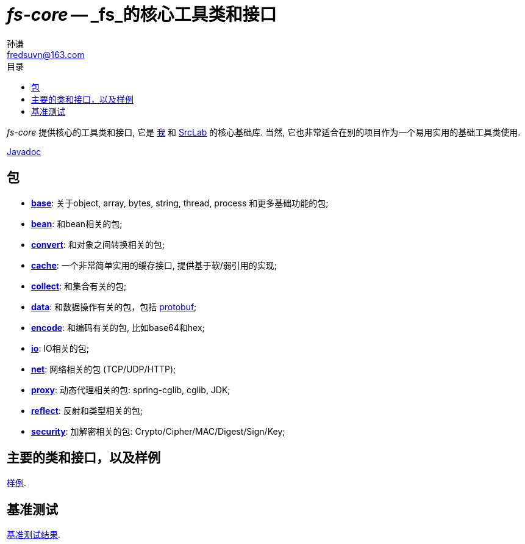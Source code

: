 = _fs-core_ -- _fs_的核心工具类和接口
:toc:
:toclevels: 3
:toc-title: 目录
:last-update-label!:
孙谦 <fredsuvn@163.com>
:encoding: UTF-8
:emaill: fredsuvn@163.com

_fs-core_ 提供核心的工具类和接口, 它是
https://github.com/fredsuvn[我] 和 https://github.com/srclab-projects[SrcLab]
的核心基础库. 当然, 它也非常适合在别的项目作为一个易用实用的基础工具类使用.

link:javadoc/index.html[Javadoc]

== 包

* link:javadoc/xyz/fsgek/common/base/package-summary.html[*base*]:
关于object, array, bytes, string, thread, process 和更多基础功能的包;
* link:javadoc/xyz/fsgek/common/base/package-summary.html[*bean*]:
和bean相关的包;
* link:javadoc/xyz/fsgek/common/base/package-summary.html[*convert*]:
和对象之间转换相关的包;
* link:javadoc/xyz/fsgek/common/base/package-summary.html[*cache*]:
一个非常简单实用的缓存接口, 提供基于软/弱引用的实现;
* link:javadoc/xyz/fsgek/common/base/package-summary.html[*collect*]:
和集合有关的包;
* link:javadoc/xyz/fsgek/common/base/package-summary.html[*data*]:
和数据操作有关的包，包括 link:https://github.com/protocolbuffers/protobuf[protobuf];
* link:javadoc/xyz/fsgek/common/base/package-summary.html[*encode*]:
和编码有关的包, 比如base64和hex;
* link:javadoc/xyz/fsgek/common/base/package-summary.html[*io*]:
IO相关的包;
* link:javadoc/xyz/fsgek/common/base/package-summary.html[*net*]:
网络相关的包 (TCP/UDP/HTTP);
* link:javadoc/xyz/fsgek/common/base/package-summary.html[*proxy*]:
动态代理相关的包: spring-cglib, cglib, JDK;
* link:javadoc/xyz/fsgek/common/base/package-summary.html[*reflect*]:
反射和类型相关的包;
* link:javadoc/xyz/fsgek/common/base/package-summary.html[*security*]:
加解密相关的包: Crypto/Cipher/MAC/Digest/Sign/Key;

== 主要的类和接口，以及样例

link:../src/test/java/samples/[样例].

== 基准测试

link:benchmark/[基准测试结果].